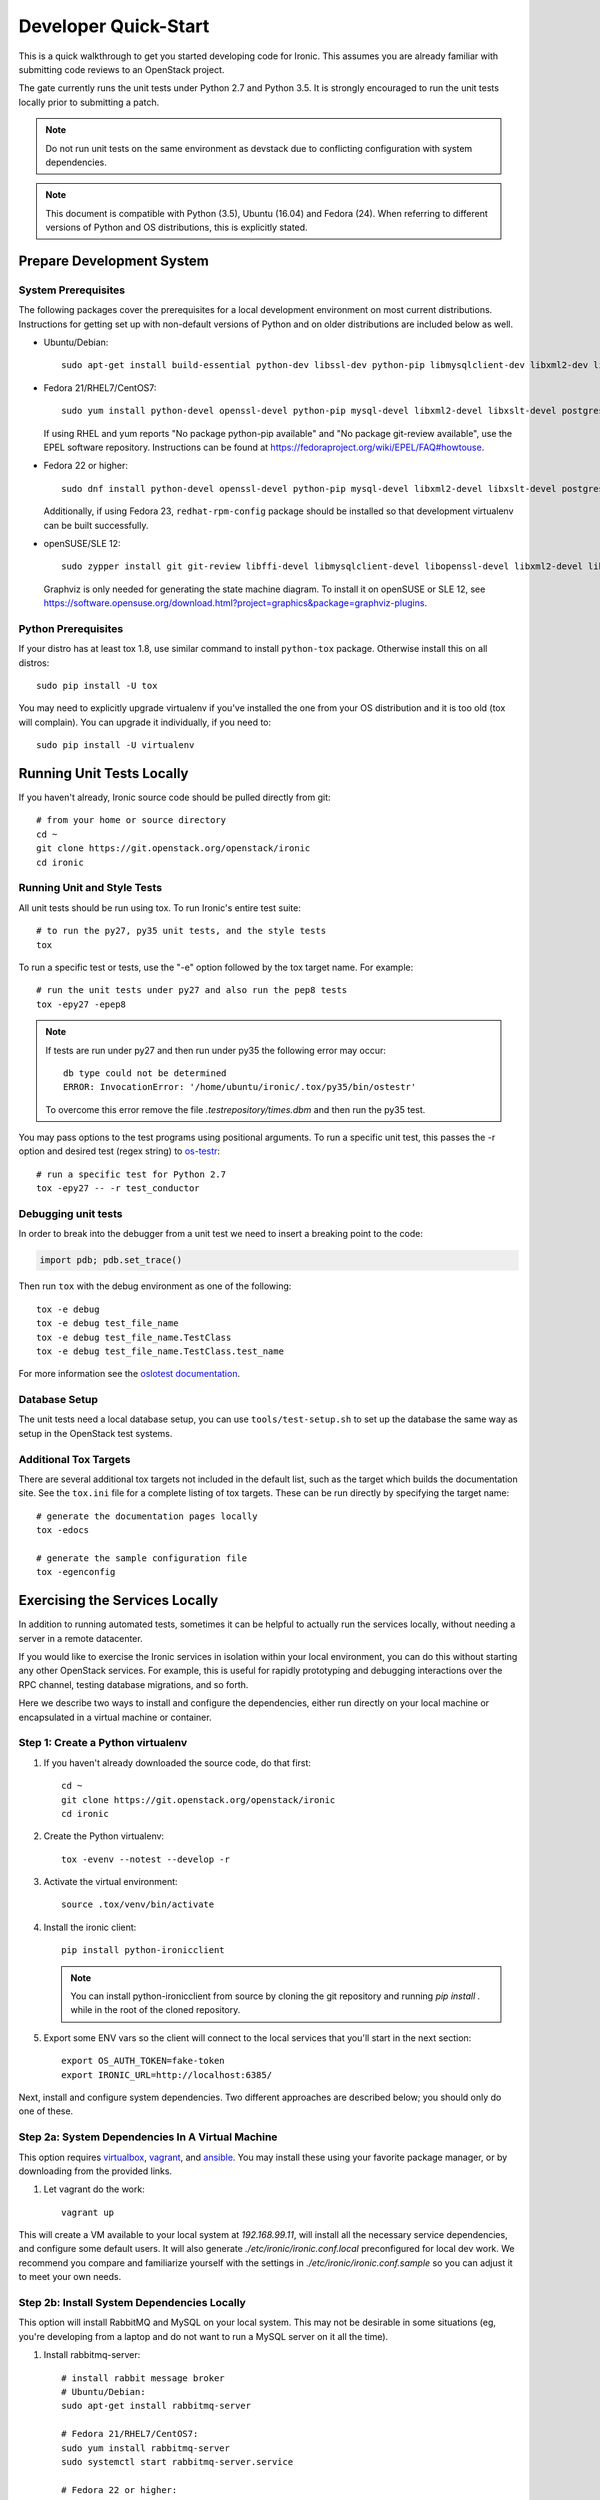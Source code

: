 .. _dev-quickstart:

=====================
Developer Quick-Start
=====================

This is a quick walkthrough to get you started developing code for Ironic.
This assumes you are already familiar with submitting code reviews to
an OpenStack project.

The gate currently runs the unit tests under Python 2.7 and Python 3.5. It
is strongly encouraged to run the unit tests locally prior to submitting a
patch.

.. note::
    Do not run unit tests on the same environment as devstack due to
    conflicting configuration with system dependencies.

.. note::
    This document is compatible with Python (3.5), Ubuntu (16.04) and Fedora (24).
    When referring to different versions of Python and OS distributions, this
    is explicitly stated.

.. seealso::

    http://docs.openstack.org/infra/manual/developers.html#development-workflow

Prepare Development System
==========================

System Prerequisites
--------------------

The following packages cover the prerequisites for a local development
environment on most current distributions. Instructions for getting set up with
non-default versions of Python and on older distributions are included below as
well.

- Ubuntu/Debian::

    sudo apt-get install build-essential python-dev libssl-dev python-pip libmysqlclient-dev libxml2-dev libxslt-dev libpq-dev git git-review libffi-dev gettext ipmitool psmisc graphviz libjpeg-dev

- Fedora 21/RHEL7/CentOS7::

    sudo yum install python-devel openssl-devel python-pip mysql-devel libxml2-devel libxslt-devel postgresql-devel git git-review libffi-devel gettext ipmitool psmisc graphviz gcc libjpeg-turbo-devel

  If using RHEL and yum reports "No package python-pip available" and "No
  package git-review available", use the EPEL software repository.
  Instructions can be found at `<https://fedoraproject.org/wiki/EPEL/FAQ#howtouse>`_.

- Fedora 22 or higher::

    sudo dnf install python-devel openssl-devel python-pip mysql-devel libxml2-devel libxslt-devel postgresql-devel git git-review libffi-devel gettext ipmitool psmisc graphviz gcc libjpeg-turbo-devel

  Additionally, if using Fedora 23, ``redhat-rpm-config`` package should be
  installed so that development virtualenv can be built successfully.

- openSUSE/SLE 12::

    sudo zypper install git git-review libffi-devel libmysqlclient-devel libopenssl-devel libxml2-devel libxslt-devel postgresql-devel python-devel python-nose python-pip gettext-runtime psmisc

  Graphviz is only needed for generating the state machine diagram. To install it
  on openSUSE or SLE 12, see
  `<https://software.opensuse.org/download.html?project=graphics&package=graphviz-plugins>`_.


Python Prerequisites
--------------------

If your distro has at least tox 1.8, use similar command to install
``python-tox`` package. Otherwise install this on all distros::

    sudo pip install -U tox

You may need to explicitly upgrade virtualenv if you've installed the one
from your OS distribution and it is too old (tox will complain). You can
upgrade it individually, if you need to::

    sudo pip install -U virtualenv


Running Unit Tests Locally
==========================

If you haven't already, Ironic source code should be pulled directly from git::

    # from your home or source directory
    cd ~
    git clone https://git.openstack.org/openstack/ironic
    cd ironic

Running Unit and Style Tests
----------------------------

All unit tests should be run using tox. To run Ironic's entire test suite::

    # to run the py27, py35 unit tests, and the style tests
    tox

To run a specific test or tests, use the "-e" option followed by the tox target
name. For example::

    # run the unit tests under py27 and also run the pep8 tests
    tox -epy27 -epep8

.. note::
    If tests are run under py27 and then run under py35 the following error may occur::

      db type could not be determined
      ERROR: InvocationError: '/home/ubuntu/ironic/.tox/py35/bin/ostestr'

    To overcome this error remove the file `.testrepository/times.dbm`
    and then run the py35 test.

You may pass options to the test programs using positional arguments.
To run a specific unit test, this passes the -r option and desired test
(regex string) to `os-testr <https://pypi.python.org/pypi/os-testr>`_::

    # run a specific test for Python 2.7
    tox -epy27 -- -r test_conductor

Debugging unit tests
--------------------

In order to break into the debugger from a unit test we need to insert
a breaking point to the code:

.. code-block:: python

  import pdb; pdb.set_trace()

Then run ``tox`` with the debug environment as one of the following::

  tox -e debug
  tox -e debug test_file_name
  tox -e debug test_file_name.TestClass
  tox -e debug test_file_name.TestClass.test_name

For more information see the `oslotest documentation
<http://docs.openstack.org/developer/oslotest/features.html#debugging-with-oslo-debug-helper>`_.

Database Setup
--------------

The unit tests need a local database setup, you can use
``tools/test-setup.sh`` to set up the database the same way as setup
in the OpenStack test systems.

Additional Tox Targets
----------------------

There are several additional tox targets not included in the default list, such
as the target which builds the documentation site.   See the ``tox.ini`` file
for a complete listing of tox targets. These can be run directly by specifying
the target name::

    # generate the documentation pages locally
    tox -edocs

    # generate the sample configuration file
    tox -egenconfig


Exercising the Services Locally
===============================

In addition to running automated tests, sometimes it can be helpful to actually
run the services locally, without needing a server in a remote datacenter.

If you would like to exercise the Ironic services in isolation within your local
environment, you can do this without starting any other OpenStack services. For
example, this is useful for rapidly prototyping and debugging interactions over
the RPC channel, testing database migrations, and so forth.

Here we describe two ways to install and configure the dependencies, either run
directly on your local machine or encapsulated in a virtual machine or
container.

Step 1: Create a Python virtualenv
----------------------------------

#. If you haven't already downloaded the source code, do that first::

    cd ~
    git clone https://git.openstack.org/openstack/ironic
    cd ironic

#. Create the Python virtualenv::

    tox -evenv --notest --develop -r

#. Activate the virtual environment::

    source .tox/venv/bin/activate

#. Install the ironic client::

    pip install python-ironicclient

   .. note:: You can install python-ironicclient from source by cloning the git
             repository and running `pip install .` while in the root of the
             cloned repository.

#. Export some ENV vars so the client will connect to the local services
   that you'll start in the next section::

    export OS_AUTH_TOKEN=fake-token
    export IRONIC_URL=http://localhost:6385/

Next, install and configure system dependencies. Two different approaches are
described below; you should only do one of these.

Step 2a: System Dependencies In A Virtual Machine
-------------------------------------------------

This option requires `virtualbox <https://www.virtualbox.org>`_,
`vagrant <https://www.vagrantup.com>`_, and
`ansible <https://www.ansible.com>`_. You may install these using your
favorite package manager, or by downloading from the provided links.

#. Let vagrant do the work::

    vagrant up

This will create a VM available to your local system at `192.168.99.11`,
will install all the necessary service dependencies,
and configure some default users. It will also generate
`./etc/ironic/ironic.conf.local` preconfigured for local dev work.
We recommend you compare and familiarize yourself with the settings in
`./etc/ironic/ironic.conf.sample` so you can adjust it to meet your own needs.

Step 2b: Install System Dependencies Locally
--------------------------------------------

This option will install RabbitMQ and MySQL on your local system. This may not
be desirable in some situations (eg, you're developing from a laptop and do not
want to run a MySQL server on it all the time).

#. Install rabbitmq-server::

    # install rabbit message broker
    # Ubuntu/Debian:
    sudo apt-get install rabbitmq-server

    # Fedora 21/RHEL7/CentOS7:
    sudo yum install rabbitmq-server
    sudo systemctl start rabbitmq-server.service

    # Fedora 22 or higher:
    sudo dnf install rabbitmq-server
    sudo systemctl start rabbitmq-server.service

    # openSUSE/SLE 12:
    sudo zypper install rabbitmq-server
    sudo systemctl start rabbitmq-server.service

#. Install mysql-server::

    # Ubuntu/Debian:
    # sudo apt-get install mysql-server

    # Fedora 21/RHEL7/CentOS7:
    # sudo yum install mariadb mariadb-server
    # sudo systemctl start mariadb.service

    # Fedora 22 or higher:
    # sudo dnf install mariadb mariadb-server
    # sudo systemctl start mariadb.service

    # openSUSE/SLE 12:
    # sudo zypper install mariadb
    # sudo systemctl start mysql.service

    # If using MySQL, you need to create the initial database
    mysql -u root -pMYSQL_ROOT_PWD -e "create schema ironic"

   .. note:: if you choose not to install mysql-server, ironic will default to
            using a local sqlite database.

#. Create a configuration file within the ironic source directory::

    # copy sample config and modify it as necessary
    cp etc/ironic/ironic.conf.sample etc/ironic/ironic.conf.local

    # disable auth since we are not running keystone here
    sed -i "s/#auth_strategy = keystone/auth_strategy = noauth/" etc/ironic/ironic.conf.local

    # Use the 'fake_ipmitool' test driver
    sed -i "s/#enabled_drivers = pxe_ipmitool/enabled_drivers = fake_ipmitool/" etc/ironic/ironic.conf.local

    # set a fake host name [useful if you want to test multiple services on the same host]
    sed -i "s/#host = .*/host = test-host/" etc/ironic/ironic.conf.local

    # change the periodic sync_power_state_interval to a week, to avoid getting NodeLocked exceptions
    sed -i "s/#sync_power_state_interval = 60/sync_power_state_interval = 604800/" etc/ironic/ironic.conf.local

    # if you opted to install mysql-server, switch the DB connection from sqlite to mysql
    sed -i "s/#connection = .*/connection = mysql\+pymysql:\/\/root:MYSQL_ROOT_PWD@localhost\/ironic/" etc/ironic/ironic.conf.local

Step 3: Start the Services
--------------------------

From within the python virtualenv, run the following command to prepare the
database before you start the ironic services::

    # initialize the database for ironic
    ironic-dbsync --config-file etc/ironic/ironic.conf.local create_schema

Next, open two new terminals for this section, and run each of the examples
here in a separate terminal. In this way, the services will *not* be run as
daemons; you can observe their output and stop them with Ctrl-C at any time.

#. Start the API service in debug mode and watch its output::

    cd ~/ironic
    source .tox/venv/bin/activate
    ironic-api -d --config-file etc/ironic/ironic.conf.local

#. Start the Conductor service in debug mode and watch its output::

    cd ~/ironic
    source .tox/venv/bin/activate
    ironic-conductor -d --config-file etc/ironic/ironic.conf.local

Step 4: Interact with the running services
------------------------------------------

You should now be able to interact with ironic via the python client, which is
present in the python virtualenv, and observe both services' debug outputs in
the other two windows. This is a good way to test new features or play with the
functionality without necessarily starting DevStack.

To get started, list the available commands and resources::

    # get a list of available commands
    ironic help

    # get the list of drivers currently supported by the available conductor(s)
    ironic driver-list

    # get a list of nodes (should be empty at this point)
    ironic node-list

Here is an example walkthrough of creating a node::

    MAC="aa:bb:cc:dd:ee:ff"   # replace with the MAC of a data port on your node
    IPMI_ADDR="1.2.3.4"       # replace with a real IP of the node BMC
    IPMI_USER="admin"         # replace with the BMC's user name
    IPMI_PASS="pass"          # replace with the BMC's password

    # enroll the node with the "fake" deploy driver and the "ipmitool" power driver
    # Note that driver info may be added at node creation time with "-i"
    NODE=$(ironic node-create -d fake_ipmitool -i ipmi_address=$IPMI_ADDR -i ipmi_username=$IPMI_USER | grep ' uuid ' | awk '{print $4}')

    # driver info may also be added or updated later on
    ironic node-update $NODE add driver_info/ipmi_password=$IPMI_PASS

    # add a network port
    ironic port-create -n $NODE -a $MAC

    # view the information for the node
    ironic node-show $NODE

    # request that the node's driver validate the supplied information
    ironic node-validate $NODE

    # you have now enrolled a node sufficiently to be able to control
    # its power state from ironic!
    ironic node-set-power-state $NODE on

If you make some code changes and want to test their effects, simply stop the
services with Ctrl-C and restart them.

Step 5: Fixing your test environment
------------------------------------

If you are testing changes that add or remove python entrypoints, or making
significant changes to ironic's python modules, or simply keep the virtualenv
around for a long time, your development environment may reach an inconsistent
state. It may help to delete cached ".pyc" files, update dependencies,
reinstall ironic, or even recreate the virtualenv. The following commands may
help with that, but are not an exhaustive troubleshooting guide::

  # clear cached pyc files
  cd ~/ironic/ironic
  find ./ -name '*.pyc' | xargs rm

  # reinstall ironic modules
  cd ~/ironic
  source .tox/venv/bin/activate
  pip uninstall ironic
  pip install -e .

  # install and upgrade ironic and all python dependencies
  cd ~/ironic
  source .tox/venv/bin/activate
  pip install -U -e .


Deploying Ironic with DevStack
==============================

DevStack may be configured to deploy Ironic, setup Nova to use the Ironic
driver and provide hardware resources (network, baremetal compute nodes)
using a combination of OpenVSwitch and libvirt.  It is highly recommended
to deploy on an expendable virtual machine and not on your personal work
station. Deploying Ironic with DevStack requires a machine running Ubuntu
16.04 (or later) or Fedora 24 (or later). Make sure your machine is fully
up to date and has the latest packages installed before beginning this process.

.. seealso::

    http://docs.openstack.org/developer/devstack/

.. note::
    The devstack "demo" tenant is now granted the "baremetal_observer" role
    and thereby has read-only access to ironic's API. This is sufficient for
    all the examples below. Should you want to create or modify bare metal
    resources directly (ie. through ironic rather than through nova) you will
    need to use the devstack "admin" tenant.


Devstack will no longer create the user 'stack' with the desired
permissions, but does provide a script to perform the task::

    git clone https://git.openstack.org/openstack-dev/devstack.git devstack
    sudo ./devstack/tools/create-stack-user.sh

Switch to the stack user and clone DevStack::

    sudo su - stack
    git clone https://git.openstack.org/openstack-dev/devstack.git devstack

Create devstack/local.conf with minimal settings required to enable Ironic.
You can use either of two drivers for deploy: agent\_\* or pxe\_\*, see :ref:`IPA`
for explanation. An example local.conf that enables both types of drivers
and uses the ``agent_ipmitool`` driver by default::

    cd devstack
    cat >local.conf <<END
    [[local|localrc]]
    # Credentials
    ADMIN_PASSWORD=password
    DATABASE_PASSWORD=password
    RABBIT_PASSWORD=password
    SERVICE_PASSWORD=password
    SERVICE_TOKEN=password
    SWIFT_HASH=password
    SWIFT_TEMPURL_KEY=password

    # Enable Ironic plugin
    enable_plugin ironic git://git.openstack.org/openstack/ironic

    # Enable Neutron which is required by Ironic and disable nova-network.
    disable_service n-net
    disable_service n-novnc
    enable_service q-svc
    enable_service q-agt
    enable_service q-dhcp
    enable_service q-l3
    enable_service q-meta
    enable_service neutron

    # Enable Swift for agent_* drivers
    enable_service s-proxy
    enable_service s-object
    enable_service s-container
    enable_service s-account

    # Disable Horizon
    disable_service horizon

    # Disable Heat
    disable_service heat h-api h-api-cfn h-api-cw h-eng

    # Disable Cinder
    disable_service cinder c-sch c-api c-vol

    # Swift temp URL's are required for agent_* drivers.
    SWIFT_ENABLE_TEMPURLS=True

    # Create 3 virtual machines to pose as Ironic's baremetal nodes.
    IRONIC_VM_COUNT=3
    IRONIC_VM_SSH_PORT=22
    IRONIC_BAREMETAL_BASIC_OPS=True
    DEFAULT_INSTANCE_TYPE=baremetal

    # Enable Ironic drivers.
    IRONIC_ENABLED_DRIVERS=fake,agent_ipmitool,pxe_ipmitool

    # Change this to alter the default driver for nodes created by devstack.
    # This driver should be in the enabled list above.
    IRONIC_DEPLOY_DRIVER=agent_ipmitool

    # The parameters below represent the minimum possible values to create
    # functional nodes.
    IRONIC_VM_SPECS_RAM=1280
    IRONIC_VM_SPECS_DISK=10

    # Size of the ephemeral partition in GB. Use 0 for no ephemeral partition.
    IRONIC_VM_EPHEMERAL_DISK=0

    # To build your own IPA ramdisk from source, set this to True
    IRONIC_BUILD_DEPLOY_RAMDISK=False

    VIRT_DRIVER=ironic

    # By default, DevStack creates a 10.0.0.0/24 network for instances.
    # If this overlaps with the hosts network, you may adjust with the
    # following.
    NETWORK_GATEWAY=10.1.0.1
    FIXED_RANGE=10.1.0.0/24
    FIXED_NETWORK_SIZE=256

    # Log all output to files
    LOGFILE=$HOME/devstack.log
    LOGDIR=$HOME/logs
    IRONIC_VM_LOG_DIR=$HOME/ironic-bm-logs

    END

.. note::
    Git protocol requires access to port 9418, which is not a standard port that
    corporate firewalls always allow. If you are behind a firewall or on a proxy that
    blocks Git protocol, modify the ``enable_plugin`` line to use ``https://`` instead
    of ``git://`` and add ``GIT_BASE=https://git.openstack.org`` to the credentials::

      GIT_BASE=https://git.openstack.org

      # Enable Ironic plugin
      enable_plugin ironic https://git.openstack.org/openstack/ironic

.. note::
    When a \*_ipmitool driver is set and IRONIC_IS_HARDWARE variable is false devstack
    will automatically set up `VirtualBMC <https://github.com/openstack/virtualbmc>`_
    to control the power state of the virtual baremetal nodes.

.. note::
    When running QEMU as non-root user (e.g. ``qemu`` on Fedora or ``libvirt-qemu`` on Ubuntu),
    make sure ``IRONIC_VM_LOG_DIR`` points to a directory where QEMU will be able to write.
    You can verify this with, for example::

      # on Fedora
      sudo -u qemu touch $HOME/ironic-bm-logs/test.log
      # on Ubuntu
      sudo -u libvirt-qemu touch $HOME/ironic-bm-logs/test.log

.. note::
    To check out an in-progress patch for testing, you can add a Git ref to the ``enable_plugin`` line. For instance::

      enable_plugin ironic git://git.openstack.org/openstack/ironic refs/changes/46/295946/15

    For a patch in review, you can find the ref to use by clicking the
    "Download" button in Gerrit. You can also specify a different git repo, or
    a branch or tag::

      enable_plugin ironic https://github.com/openstack/ironic stable/kilo

    For more details, see the
    `devstack plugin interface documentation
    <http://docs.openstack.org/developer/devstack/plugins.html#plugin-interface>`_.

Run stack.sh::

    ./stack.sh

Source credentials, create a key, and spawn an instance as the ``demo`` user::

    source ~/devstack/openrc

    # query the image id of the default cirros image
    image=$(openstack image show $DEFAULT_IMAGE_NAME -f value -c id)

    # create keypair
    ssh-keygen
    openstack keypair create --public-key ~/.ssh/id_rsa.pub default

    # spawn instance
    openstack server create --flavor baremetal --image $image --key-name default testing

.. note::
    Because devstack create multiple networks, we need to pass an additional parameter
    ``--nic net-id`` to the nova boot command when using the admin account, for example::

      net_id=$(openstack network list | egrep "$PRIVATE_NETWORK_NAME"'[^-]' | awk '{ print $2 }')

      openstack server create --flavor baremetal --nic net-id=$net_id --image $image --key-name default testing

You should now see a Nova instance building::

    openstack server list --long
    +----------+---------+--------+------------+-------------+----------+------------+----------+-------------------+------+------------+
    | ID       | Name    | Status | Task State | Power State | Networks | Image Name | Image ID | Availability Zone | Host | Properties |
    +----------+---------+--------+------------+-------------+----------+------------+----------+-------------------+------+------------+
    | a2c7f812 | testing | BUILD  | spawning   | NOSTATE     |          | cirros-0.3 | 44d4092a | nova              |      |            |
    | -e386-4a |         |        |            |             |          | .5-x86_64- | -51ac-47 |                   |      |            |
    | 22-b393- |         |        |            |             |          | disk       | 51-9c50- |                   |      |            |
    | fe1802ab |         |        |            |             |          |            | fd6e2050 |                   |      |            |
    | d56e     |         |        |            |             |          |            | faa1     |                   |      |            |
    +----------+---------+--------+------------+-------------+----------+------------+----------+-------------------+------+------------+

Nova will be interfacing with Ironic conductor to spawn the node.  On the
Ironic side, you should see an Ironic node associated with this Nova instance.
It should be powered on and in a 'wait call-back' provisioning state::

    openstack baremetal node list
    +--------------------------------------+--------+--------------------------------------+-------------+--------------------+-------------+
    | UUID                                 | Name   | Instance UUID                        | Power State | Provisioning State | Maintenance |
    +--------------------------------------+--------+--------------------------------------+-------------+--------------------+-------------+
    | 9e592cbe-e492-4e4f-bf8f-4c9e0ad1868f | node-0 | None                                 | power off   | None               | False       |
    | ec0c6384-cc3a-4edf-b7db-abde1998be96 | node-1 | None                                 | power off   | None               | False       |
    | 4099e31c-576c-48f8-b460-75e1b14e497f | node-2 | a2c7f812-e386-4a22-b393-fe1802abd56e | power on    | wait call-back     | False       |
    +--------------------------------------+--------+--------------------------------------+-------------+--------------------+-------------+

At this point, Ironic conductor has called to libvirt via SSH to power on a
virtual machine, which will PXE + TFTP boot from the conductor node and
progress through the Ironic provisioning workflow.  One libvirt domain should
be active now::

    sudo virsh list --all
     Id    Name                           State
    ----------------------------------------------------
     2     node-2                         running
     -     node-0                         shut off
     -     node-1                         shut off

This provisioning process may take some time depending on the performance of
the host system, but Ironic should eventually show the node as having an
'active' provisioning state::

    openstack baremetal node list
    +--------------------------------------+--------+--------------------------------------+-------------+--------------------+-------------+
    | UUID                                 | Name   | Instance UUID                        | Power State | Provisioning State | Maintenance |
    +--------------------------------------+--------+--------------------------------------+-------------+--------------------+-------------+
    | 9e592cbe-e492-4e4f-bf8f-4c9e0ad1868f | node-0 | None                                 | power off   | None               | False       |
    | ec0c6384-cc3a-4edf-b7db-abde1998be96 | node-1 | None                                 | power off   | None               | False       |
    | 4099e31c-576c-48f8-b460-75e1b14e497f | node-2 | a2c7f812-e386-4a22-b393-fe1802abd56e | power on    | active             | False       |
    +--------------------------------------+--------+--------------------------------------+-------------+--------------------+-------------+

This should also be reflected in the Nova instance state, which at this point
should be ACTIVE, Running and an associated private IP::

    openstack server list --long
    +----------+---------+--------+------------+-------------+---------------+------------+----------+-------------------+------+------------+
    | ID       | Name    | Status | Task State | Power State | Networks      | Image Name | Image ID | Availability Zone | Host | Properties |
    +----------+---------+--------+------------+-------------+---------------+------------+----------+-------------------+------+------------+
    | a2c7f812 | testing | ACTIVE | none       | Running     | private=10.1. | cirros-0.3 | 44d4092a | nova              |      |            |
    | -e386-4a |         |        |            |             | 0.4, fd7d:1f3 | .5-x86_64- | -51ac-47 |                   |      |            |
    | 22-b393- |         |        |            |             | c:4bf1:0:f816 | disk       | 51-9c50- |                   |      |            |
    | fe1802ab |         |        |            |             | :3eff:f39d:6d |            | fd6e2050 |                   |      |            |
    | d56e     |         |        |            |             | 94            |            | faa1     |                   |      |            |
    +----------+---------+--------+------------+-------------+---------------+------------+----------+-------------------+------+------------+

The server should now be accessible via SSH::

    ssh cirros@10.1.0.4
    $

Running Tempest tests
=====================

After `Deploying Ironic with DevStack`_ one might want to run integration
tests against the running cloud. The Tempest project is the project that
offers an integration test suite for OpenStack.

First, navigate to Tempest directory::

  cd /opt/stack/tempest

To run all tests from the `Ironic plugin
<https://git.openstack.org/cgit/openstack/ironic/tree/ironic_tempest_plugin?h=master>`_,
execute the following command::

  tox -e all-plugin -- ironic

To limit the amount of tests that you would like to run, you can use
a regex. For instance, to limit the run to a single test file, the
following command can be used::

  tox -e all-plugin -- ironic_tempest_plugin.tests.scenario.test_baremetal_basic_ops


Debugging Tempest tests
-----------------------

It is sometimes useful to step through the test code, line by line,
especially when the error output is vague. This can be done by
running the tests in debug mode and using a debugger such as `pdb
<https://docs.python.org/2/library/pdb.html>`_.

For example, after editing the *test_baremetal_basic_ops* file and
setting up the pdb traces you can invoke the ``run_tempest.sh`` script
in the Tempest directory with the following parameters::

  ./run_tempest.sh -N -d ironic_tempest_plugin.tests.scenario.test_baremetal_basic_ops

* The *-N* parameter tells the script to run the tests in the local
  environment (without a virtualenv) so it can find the Ironic tempest
  plugin.

* The *-d* parameter enables the debug mode, allowing it to be used
  with pdb.

For more information about the supported parameters see::

  ./run_tempest.sh --help

.. note::
   Always be careful when running debuggers in time sensitive code,
   they may cause timeout errors that weren't there before.

Building developer documentation
================================

If you would like to build the documentation locally, eg. to test your
documentation changes before uploading them for review, run these
commands to build the documentation set:

- On your local machine::

    # activate your development virtualenv
    source .tox/venv/bin/activate

    # build the docs
    tox -edocs

    #Now use your browser to open the top-level index.html located at:

    ironic/doc/build/html/index.html


- On a remote machine::

    # Go to the directory that contains the docs
    cd ~/ironic/doc/source/

    # Build the docs
    tox -edocs

    # Change directory to the newly built HTML files
    cd ~/ironic/doc/build/html/

    # Create a server using python on port 8000
    python -m SimpleHTTPServer 8000

    #Now use your browser to open the top-level index.html located at:

    http://your_ip:8000
